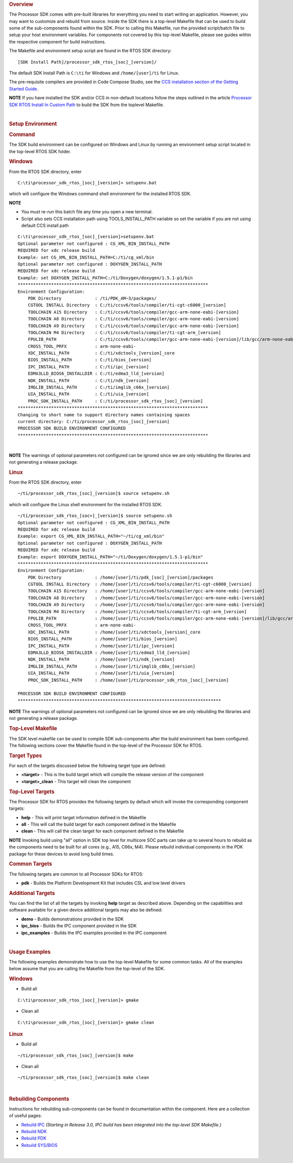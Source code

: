 .. http://processors.wiki.ti.com/index.php/Processor_SDK_RTOS_Building_The_SDK#Top-Level_Makefile

.. rubric:: Overview
   :name: overview

The Processor SDK comes with pre-built libraries for everything you need
to start writing an application. However, you may want to customize and
rebuild from source. Inside the SDK there is a top-level Makefile that
can be used to build some of the sub-components found within the SDK.
Prior to calling this Makefile, run the provided script/batch file to
setup your host environment variables. For components not covered by
this top-level Makefile, please see guides within the respective
component for build instructions.

The Makefile and environment setup script are found in the RTOS SDK
directory:

::

     [SDK Install Path]/processor_sdk_rtos_[soc]_[version]/

The default SDK Install Path is ``C:\ti`` for Windows and
``/home/[user]/ti`` for Linux.

The pre-requisite compilers are provided in Code Compose Studio, see the
`CCS installation section of the Getting Started
Guide <index_overview.html#code-composer-studio>`__.

.. raw:: html

   <div
   style="margin: 5px; padding: 2px 10px; background-color: #ecffff; border-left: 5px solid #3399ff;">

**NOTE**
If you have installed the SDK and/or CCS in non-default locations follow
the steps outlined in the article
`Processor SDK RTOS Install In Custom Path <index_how_to_guides.html#update-environment-when-installing-to-a-custom-path>`__
to build the SDK from the toplevel Makefile.

.. raw:: html

   </div>

|

.. rubric:: Setup Environment
   :name: setup-environment

.. rubric:: Command
   :name: command

The SDK build environment can be configured on Windows and Linux by
running an environment setup script located in the top-level RTOS SDK
folder.

.. rubric:: Windows
   :name: windows

From the RTOS SDK directory, enter

::

     C:\ti\processor_sdk_rtos_[soc]_[version]> setupenv.bat

which will configure the Windows command shell environment for the
installed RTOS SDK.

.. raw:: html

   <div
   style="margin: 5px; padding: 2px 10px; background-color: #ecffff; border-left: 5px solid #3399ff;">

**NOTE**

-  You must re-run this batch file any time you open a new terminal.
-  Script also sets CCS installation path using TOOLS_INSTALL_PATH
   variable so set the variable if you are not using default CCS install
   path

.. raw:: html

   </div>

::

     C:\ti\processor_sdk_rtos_[soc]_[version]>setupenv.bat
     Optional parameter not configured : CG_XML_BIN_INSTALL_PATH
     REQUIRED for xdc release build
     Example: set CG_XML_BIN_INSTALL_PATH=C:/ti/cg_xml/bin
     Optional parameter not configured : DOXYGEN_INSTALL_PATH
     REQUIRED for xdc release build
     Example: set DOXYGEN_INSTALL_PATH=C:/ti/Doxygen/doxygen/1.5.1-p1/bin
     **************************************************************************
     Environment Configuration:
         PDK Directory             : /ti/PDK_AM~3/packages/
         CGTOOL INSTALL Directory  : C:/ti/ccsv6/tools/compiler/ti-cgt-c6000_[version]
         TOOLCHAIN A15 Directory   : C:/ti/ccsv6/tools/compiler/gcc-arm-none-eabi-[version]
         TOOLCHAIN A8 Directory    : C:/ti/ccsv6/tools/compiler/gcc-arm-none-eabi-[version]
         TOOLCHAIN A9 Directory    : C:/ti/ccsv6/tools/compiler/gcc-arm-none-eabi-[version]
         TOOLCHAIN M4 Directory    : C:/ti/ccsv6/tools/compiler/ti-cgt-arm_[version]
         FPULIB_PATH               : C:/ti/ccsv6/tools/compiler/gcc-arm-none-eabi-[version]/lib/gcc/arm-none-eabi/[version]/fpu
         CROSS_TOOL_PRFX           : arm-none-eabi-
         XDC_INSTALL_PATH          : C:/ti/xdctools_[version]_core
         BIOS_INSTALL_PATH         : C:/ti/bios_[version]
         IPC_INSTALL_PATH          : C:/ti/ipc_[version]
         EDMA3LLD_BIOS6_INSTALLDIR : C:/ti/edma3_lld_[version]
         NDK_INSTALL_PATH          : C:/ti/ndk_[version]
         IMGLIB_INSTALL_PATH       : C:/ti/imglib_c66x_[version]
         UIA_INSTALL_PATH          : C:/ti/uia_[version]
         PROC_SDK_INSTALL_PATH     : C:/ti/processor_sdk_rtos_[soc]_[version]
     **************************************************************************
     Changing to short name to support directory names containing spaces
     current directory: C:/ti/processor_sdk_rtos_[soc]_[version]
     PROCESSOR SDK BUILD ENVIRONMENT CONFIGURED
     **************************************************************************

|

.. raw:: html

   <div
   style="margin: 5px; padding: 2px 10px; background-color: #ecffff; border-left: 5px solid #3399ff;">

**NOTE**
The warnings of optional parameters not configured can be ignored since
we are only rebuilding the libraries and not generating a release
package.

.. raw:: html

   </div>

.. rubric:: Linux
   :name: linux

From the RTOS SDK directory, enter

::

     ~/ti/processor_sdk_rtos_[soc]_[version]$ source setupenv.sh

which will configure the Linux shell environment for the installed RTOS
SDK.

::

     ~/ti/processor_sdk_rtos_[soc>]_[version]$ source setupenv.sh
     Optional parameter not configured : CG_XML_BIN_INSTALL_PATH
     REQUIRED for xdc release build
     Example: export CG_XML_BIN_INSTALL_PATH="~/ti/cg_xml/bin"
     Optional parameter not configured : DOXYGEN_INSTALL_PATH
     REQUIRED for xdc release build
     Example: export DOXYGEN_INSTALL_PATH="~/ti/Doxygen/doxygen/1.5.1-p1/bin"
     **************************************************************************
     Environment Configuration:
         PDK Directory             : /home/[user]/ti/pdk_[soc]_[version]/packages
         CGTOOL INSTALL Directory  : /home/[user]/ti/ccsv6/tools/compiler/ti-cgt-c6000_[version]
         TOOLCHAIN A15 Directory   : /home/[user]/ti/ccsv6/tools/compiler/gcc-arm-none-eabi-[version]
         TOOLCHAIN A8 Directory    : /home/[user]/ti/ccsv6/tools/compiler/gcc-arm-none-eabi-[version]
         TOOLCHAIN A9 Directory    : /home/[user]/ti/ccsv6/tools/compiler/gcc-arm-none-eabi-[version]
         TOOLCHAIN M4 Directory    : /home/[user]/ti/ccsv6/tools/compiler/ti-cgt-arm_[version]
         FPULIB_PATH               : /home/[user]/ti/ccsv6/tools/compiler/gcc-arm-none-eabi-[version]/lib/gcc/arm-none-eabi/[version]/fpu
         CROSS_TOOL_PRFX           : arm-none-eabi-
         XDC_INSTALL_PATH          : /home/[user]/ti/xdctools_[version]_core
         BIOS_INSTALL_PATH         : /home/[user]/ti/bios_[version]
         IPC_INSTALL_PATH          : /home/[user]/ti/ipc_[version]
         EDMA3LLD_BIOS6_INSTALLDIR : /home/[user]/ti/edma3_lld_[version]
         NDK_INSTALL_PATH          : /home/[user]/ti/ndk_[version]
         IMGLIB_INSTALL_PATH       : /home/[user]/ti/imglib_c66x_[version]
         UIA_INSTALL_PATH          : /home/[user]/ti/uia_[version]
         PROC_SDK_INSTALL_PATH     : /home/[user]/ti/processor_sdk_rtos_[soc]_[version]

     PROCESSOR SDK BUILD ENVIRONMENT CONFIGURED
     *******************************************************************************

.. raw:: html

   <div
   style="margin: 5px; padding: 2px 10px; background-color: #ecffff; border-left: 5px solid #3399ff;">

**NOTE**
The warnings of optional parameters not configured can be ignored since
we are only rebuilding the libraries and not generating a release
package.

.. raw:: html

   </div>

.. rubric:: Top-Level Makefile
   :name: top-level-makefile

The SDK level makefile can be used to compile SDK sub-components after
the build environment has been configured. The following sections cover
the Makefile found in the top-level of the Processor SDK for RTOS.

.. rubric:: Target Types
   :name: target-types

For each of the targets discussed below the following target type are
defined:

-  **<target>** - This is the build target which will compile the
   release version of the component

-  **<target>_clean** - This target will clean the component

.. rubric:: Top-Level Targets
   :name: top-level-targets

The Processor SDK for RTOS provides the following targets by default
which will invoke the corresponding component targets:

-  **help** - This will print target information defined in the Makefile

-  **all** - This will call the build target for each component defined
   in the Makefile

-  **clean** - This will call the clean target for each component
   defined in the Makefile

.. raw:: html

   <div
   style="margin: 5px; padding: 2px 10px; background-color: #ecffff; border-left: 5px solid #3399ff;">

**NOTE**
Invoking build using "all" option in SDK top level for multicore SOC
parts can take up to several hours to rebuild as the components need to
be built for all cores (e.g., A15, C66x, M4). Please rebuild individual
components in the PDK package for these devices to avoid long build
times.

.. raw:: html

   </div>

.. rubric:: Common Targets
   :name: common-targets

The following targets are common to all Processor SDKs for RTOS:

-  **pdk** - Builds the Platform Development Kit that includes CSL and
   low level drivers

.. rubric:: Additional Targets
   :name: additional-targets

You can find the list of all the targets by invoking **help** target as
described above. Depending on the capabilities and software available
for a given device additional targets may also be defined:

-  **demo** - Builds demonstrations provided in the SDK
-  **ipc_bios** - Builds the IPC component provided in the SDK
-  **ipc_examples** - Builds the IPC examples provided in the IPC
   component

|

.. rubric:: Usage Examples
   :name: usage-examples

The following examples demonstrate how to use the top-level Makefile for
some common tasks. All of the examples below assume that you are calling
the Makefile from the top-level of the SDK.

.. rubric:: Windows
   :name: windows-1

-  Build all

::

     C:\ti\processor_sdk_rtos_[soc]_[version]> gmake

-  Clean all

::

     C:\ti\processor_sdk_rtos_[soc]_[version]> gmake clean

.. rubric:: Linux
   :name: linux-1

-  Build all

::

     ~/ti/processor_sdk_rtos_[soc]_[version]$ make

-  Clean all

::

     ~/ti/processor_sdk_rtos_[soc]_[version]$ make clean

|

.. rubric:: Rebuilding Components
   :name: rebuilding-components

Instructions for rebuilding sub-components can be found in documentation
within the component. Here are a collection of useful pages:

-  `Rebuild
   IPC <index_Foundational_Components.html#rebuilding-ipc>`__
   *(Starting in Release 3.0, IPC build has been integrated into the
   top-level SDK Makefile.)*

-  `Rebuild
   NDK <http://processors.wiki.ti.com/index.php/Rebuilding_The_NDK_Core_Using_Gmake>`__

-  `Rebuild PDK <index_how_to_guides.html#rebuild-drivers-from-pdk-directory>`__

-  `Rebuild
   SYS/BIOS <http://processors.wiki.ti.com/index.php/SYS/BIOS_FAQs>`__

|

